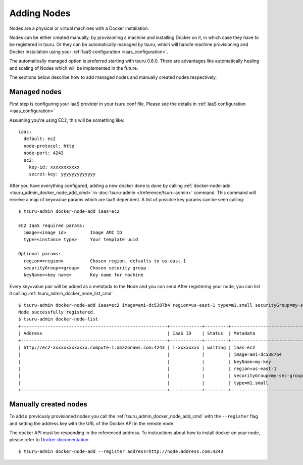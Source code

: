 .. Copyright 2014 tsuru authors. All rights reserved.
   Use of this source code is governed by a BSD-style
   license that can be found in the LICENSE file.

++++++++++++
Adding Nodes
++++++++++++

Nodes are a physical or virtual machines with a Docker installation.

Nodes can be either created manually, by provisioning a machine and installing
Docker on it, in which case they have to be registered in tsuru. Or they can be
automatically managed by tsuru, which will handle machine provisioning and Docker
installation using your :ref:`IaaS configuration <iaas_configuration>`.

The automatically managed option is preferred starting with tsuru 0.6.0. There are
advantages like automatically healing and scaling of Nodes which will be
implemented in the future.

The sections below describe how to add managed nodes and manually created nodes
respectively.

Managed nodes
=============

First step is configuring your IaaS provider in your tsuru.conf file. Please see
the details in :ref:`IaaS configuration <iaas_configuration>`

Assuming you're using EC2, this will be something like:

.. highlight:: yaml

::

  iaas:
    default: ec2
    node-protocol: http
    node-port: 4243
    ec2:
      key-id: xxxxxxxxxxx
      secret-key: yyyyyyyyyyyyy

After you have everything configured, adding a new docker done is done by
calling :ref:`docker-node-add <tsuru_admin_docker_node_add_cmd>` in
:doc:`tsuru-admin </reference/tsuru-admin>` command. This command will receive
a map of key=value params which are IaaS dependent. A list of possible key
params can be seen calling:

.. highlight:: bash

::

    $ tsuru-admin docker-node-add iaas=ec2

    EC2 IaaS required params:
      image=<image id>         Image AMI ID
      type=<instance type>     Your template uuid

    Optional params:
      region=<region>          Chosen region, defaults to us-east-1
      securityGroup=<group>    Chosen security group
      keyName=<key name>       Key name for machine


Every key=value pair will be added as a metatada to the Node and you can send
After registering your node, you can list it calling
:ref:`tsuru_admin_docker_node_list_cmd`

.. highlight:: bash

::

    $ tsuru-admin docker-node-add iaas=ec2 image=ami-dc5387b4 region=us-east-1 type=m1.small securityGroup=my-sec-group keyName=my-key
    Node successfully registered.
    $ tsuru-admin docker-node-list
    +-------------------------------------------------------+------------+---------+----------------------------+
    | Address                                               | IaaS ID    | Status  | Metadata                   |
    +-------------------------------------------------------+------------+---------+----------------------------+
    | http://ec2-xxxxxxxxxxxxx.compute-1.amazonaws.com:4243 | i-xxxxxxxx | waiting | iaas=ec2                   |
    |                                                       |            |         | image=ami-dc5387b4         |
    |                                                       |            |         | keyName=my-key             |
    |                                                       |            |         | region=us-east-1           |
    |                                                       |            |         | securityGroup=my-sec-group |
    |                                                       |            |         | type=m1.small              |
    +-------------------------------------------------------+------------+---------+----------------------------+

Manually created nodes
======================

To add a previously provisioned nodes you call the
:ref:`tsuru_admin_docker_node_add_cmd` with the ``--register`` flag and setting
the address key with the URL of the Docker API in the remote node.

The docker API must be responding in the referenced address. To instructions
about how to install docker on your node, please refer to `Docker documentation
<https://docs.docker.com/>`_


.. highlight:: bash

::

    $ tsuru-admin docker-node-add --register address=http://node.address.com:4243


